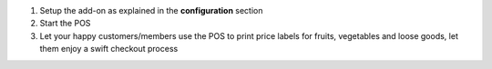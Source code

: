 1. Setup the add-on as explained in the **configuration** section
2. Start the POS
3. Let your happy customers/members use the POS to print price labels for fruits, vegetables and loose goods, let them enjoy a swift checkout process
